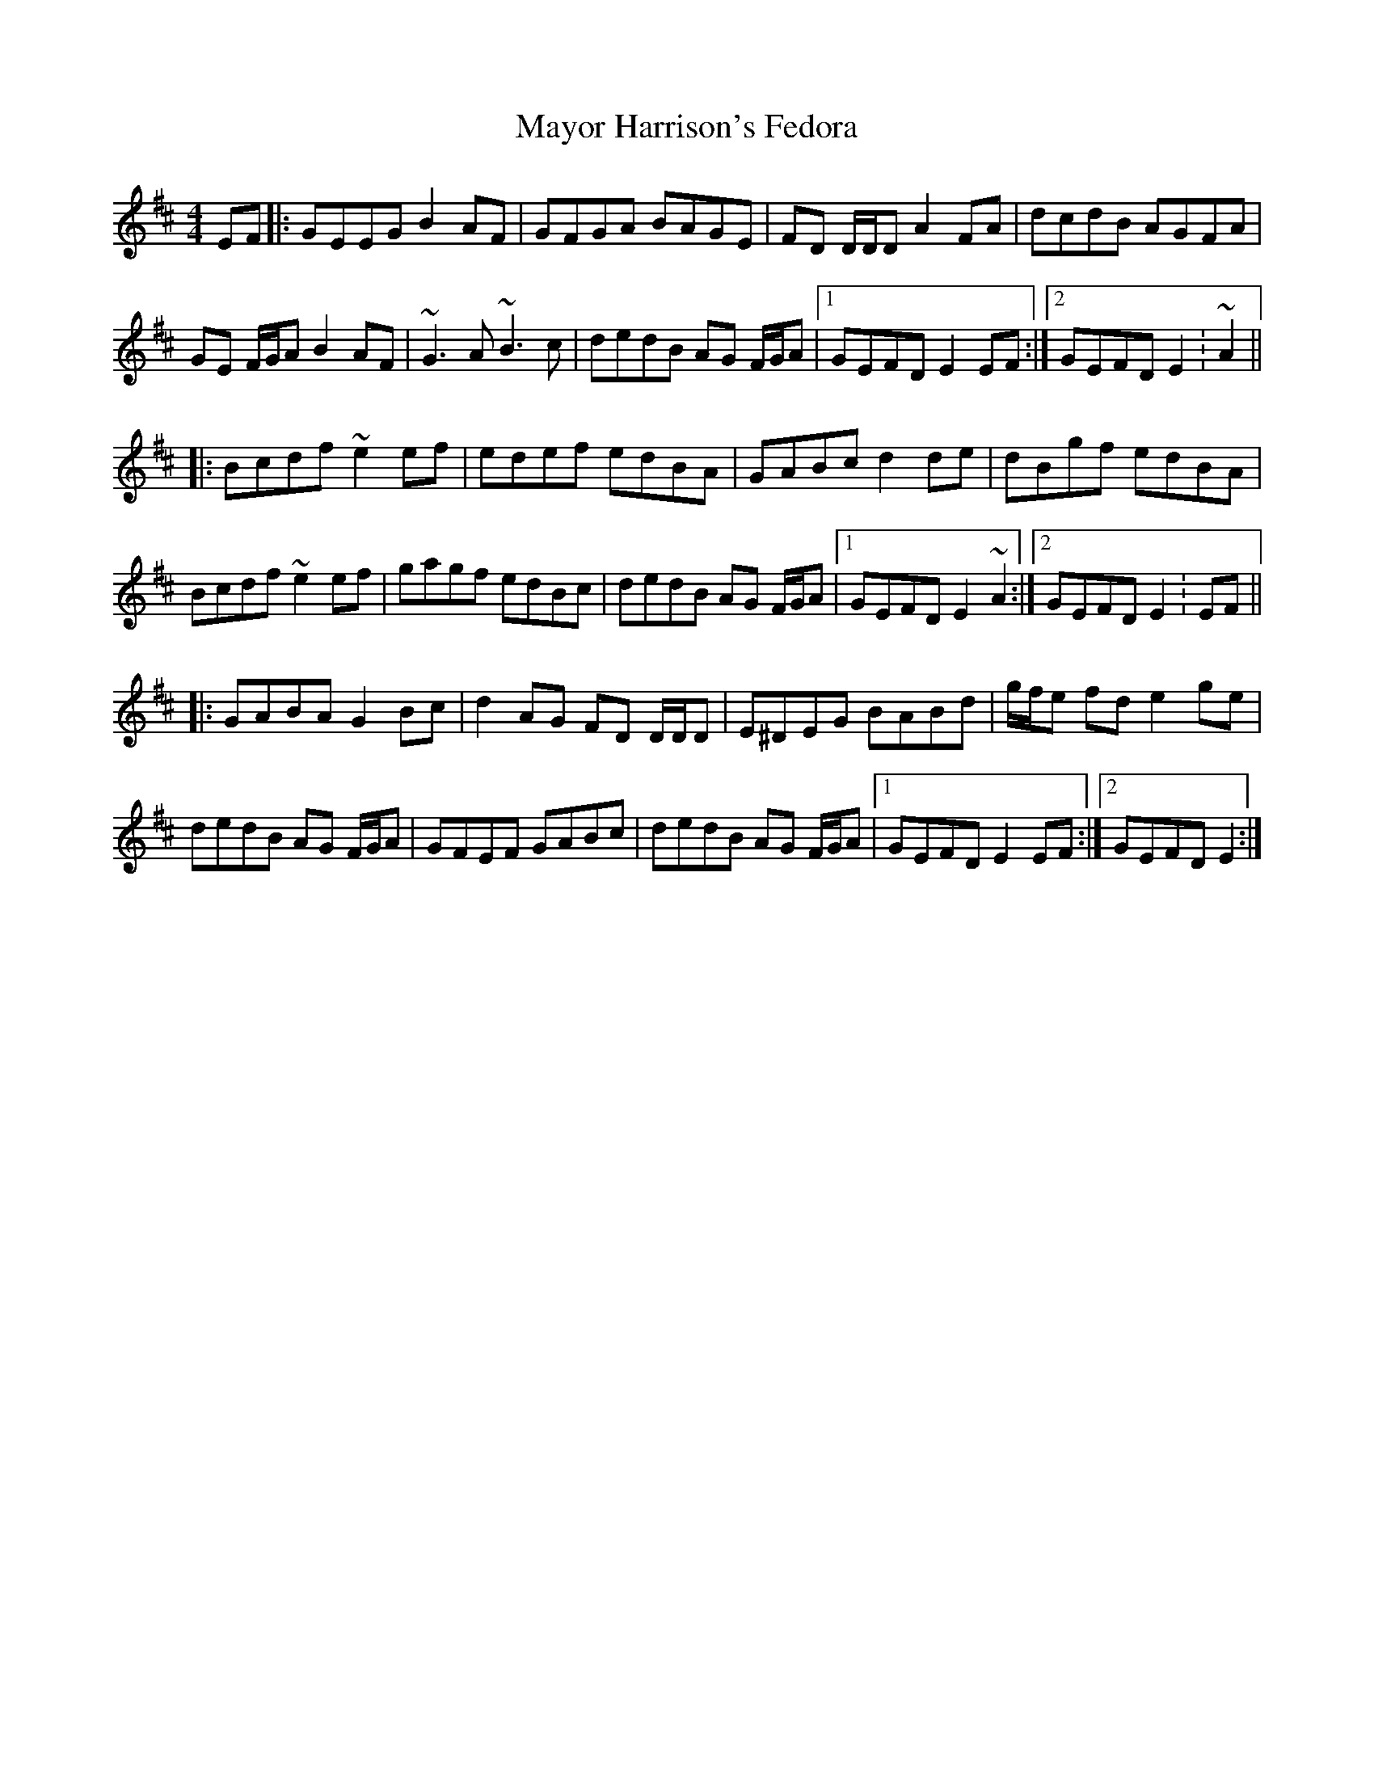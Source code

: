 X: 26005
T: Mayor Harrison's Fedora
R: reel
M: 4/4
K: Edorian
EF|:GEEG B2 AF|GFGA BAGE|FD D/D/D A2 FA|dcdB AGFA|
GE F/G/A B2 AF|~G3 A ~B3 c|dedB AG F/G/A|1 GEFD E2 EF:|2 GEFD E2: ~A2||
|:Bcdf ~e2 ef|edef edBA|GABc d2 de|dBgf edBA|
Bcdf ~e2 ef|gagf edBc|dedB AG F/G/A|1 GEFD E2 ~A2:|2 GEFD E2: EF||
|:GABA G2 Bc|d2 AG FD D/D/D|E^DEG BABd|g/f/e fd e2 ge|
dedB AG F/G/A|GFEF GABc|dedB AG F/G/A|1 GEFD E2 EF:|2 GEFD E2:|

